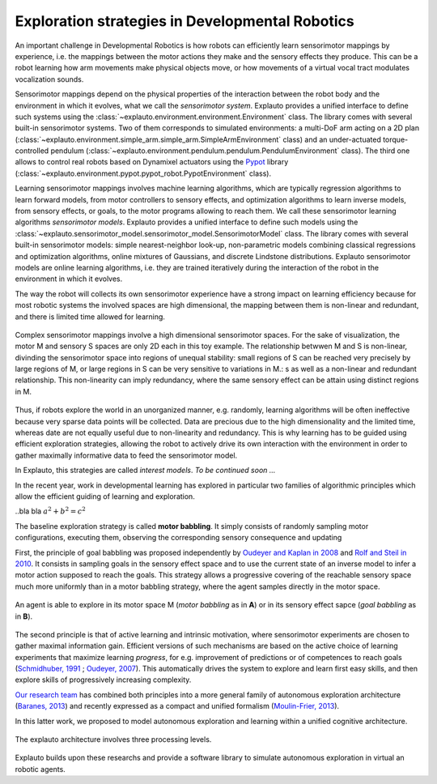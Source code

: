 Exploration strategies in Developmental Robotics
================================================

An important challenge in Developmental Robotics is how robots can efficiently learn sensorimotor mappings by experience, i.e. the mappings between the motor actions they make and the sensory effects they produce. This can be a robot learning how arm movements make physical objects move, or how movements of a virtual vocal tract modulates vocalization sounds.

Sensorimotor mappings depend on the physical properties of the interaction between the robot body and the environment in which it evolves, what we call the *sensorimotor system*. Explauto provides a unified interface to define such systems using the :class:`~explauto.environment.environment.Environment` class. The library comes with several built-in sensorimotor systems. Two of them corresponds to simulated environments: a multi-DoF arm acting on a 2D plan (:class:`~explauto.environment.simple_arm.simple_arm.SimpleArmEnvironment` class) and an under-actuated torque-controlled pendulum (:class:`~explauto.environment.pendulum.pendulum.PendulumEnvironment` class). The third one allows to control real robots based on Dynamixel actuators using the `Pypot`_ library (:class:`~explauto.environment.pypot.pypot_robot.PypotEnvironment` class).

Learning sensorimotor mappings involves machine learning algorithms, which are typically regression algorithms to learn forward models, from motor controllers to sensory effects, and optimization algorithms to learn inverse models, from sensory effects, or goals, to the motor programs allowing to reach them. We call these sensorimotor learning algorithms *sensorimotor models*. Explauto provides a unified interface to define such models using the :class:`~explauto.sensorimotor_model.sensorimotor_model.SensorimotorModel` class. The library comes with several built-in sensorimotor models: simple nearest-neighbor look-up, non-parametric models combining classical regressions and optimization algorithms, online mixtures of Gaussians, and discrete Lindstone distributions. Explauto sensorimotor models are online learning algorithms, i.e. they are trained iteratively during the interaction of the robot in the environment in which it evolves.

The way the robot will collects its own sensorimotor experience have a strong impact on learning efficiency because for most robotic systems the involved spaces are high dimensional, the mapping between them is non-linear and redundant, and there is limited time allowed for learning.

.. figure:: explStratIllustr2D.png
    :width: 40%
    :align: center
    :alt: alternate text
    :figclass: align-center

    Complex sensorimotor mappings involve a high dimensional sensorimotor spaces. For the sake of visualization, the motor M and sensory S spaces are only 2D each in this toy example. The relationship betwwen M and S is non-linear, divinding the sensorimotor space into regions of unequal stability: small regions of S can be reached very precisely by large regions of M, or large regions in S can be very sensitive to variations in M.: s  as well as a non-linear and redundant relationship. This non-linearity can imply redundancy, where the same sensory effect can be attain using distinct regions in M.

Thus, if robots explore the world in an unorganized manner, e.g. randomly, learning algorithms will be often ineffective because very sparse data points will be collected. Data are precious due to the high dimensionality and the limited time, whereas date are not equally useful due to non-linearity and redundancy.
This is why learning has to be guided using efficient exploration strategies, allowing the robot to actively drive its own interaction with the environment in order to gather maximally informative data to feed the sensorimotor model.

In Explauto, this strategies are called *interest models*. *To be continued soon ...*

In the recent year, work in developmental learning has explored in particular two families of algorithmic principles which allow the efficient guiding of learning and exploration.

..bla bla :math:`a^2+b^2=c^2`

The baseline exploration strategy is called **motor babbling**. It simply consists of randomly sampling motor configurations, executing them, observing the corresponding sensory consequence and updating

First, the principle of goal babbling was proposed independently by `Oudeyer and Kaplan in 2008`_ and `Rolf and Steil in 2010`_. It consists in sampling goals in the sensory effect space and to use the current state of an inverse model to infer a motor action supposed to reach the goals. This strategy allows a progressive covering of the reachable sensory space much more uniformly than in a motor babbling strategy, where the agent samples directly in the motor space.

.. figure:: motor_goal_babbling.png
    :width: 50%
    :align: center
    :alt: alternate text
    :figclass: align-center

    An agent is able to explore in its motor space M (*motor babbling* as in **A**) or in its sensory effect sapce (*goal babbling* as in **B**).
    
The second principle is that of active learning and intrinsic motivation, where sensorimotor experiments are chosen to gather maximal information gain. Efficient versions of such mechanisms are based on the active choice of learning experiments that maximize learning *progress*, for e.g. improvement of predictions or of competences to reach goals (`Schmidhuber, 1991`_ ; `Oudeyer, 2007`_). This automatically drives the system to explore and learn first easy skills, and then explore skills of progressively increasing complexity.

`Our research team <https://flowers.inria.fr/>`_ has combined both principles into a more general family of autonomous exploration architecture (`Baranes, 2013`_) and recently expressed as a compact and unified formalism (`Moulin-Frier, 2013`_).

In this latter work, we proposed to model autonomous exploration and learning within a unified cognitive architecture.

.. figure:: architecture.png
    :width: 25%
    :align: center
    :alt: alternate text
    :figclass: align-center

    The explauto architecture involves three processing levels.


Explauto builds upon these researchs and provide a software library to simulate autonomous exploration in virtual an robotic agents.

.. _Rolf and Steil in 2010: http://cor-lab.org/system/files/RolfSteilGienger-TAMD2010-GoalBabbling.pdf
.. _Oudeyer and Kaplan in 2008: http://www.pyoudeyer.com/epirob08OudeyerKaplan.pdf
.. _Schmidhuber, 1991: http://web.media.mit.edu/~alockerd/reading/Schmidhuber-curiositysab-1.pdf
.. _Oudeyer, 2007: http://www.pyoudeyer.com/ims.pdf
.. _Baranes, 2013: http://www.pyoudeyer.com/ActiveGoalExploration-RAS-2013.pdf
.. _Moulin-Frier, 2013: http://hal.inria.fr/hal-00860641

.. _Pypot: http://www.poppy-project.org/pypot-library
